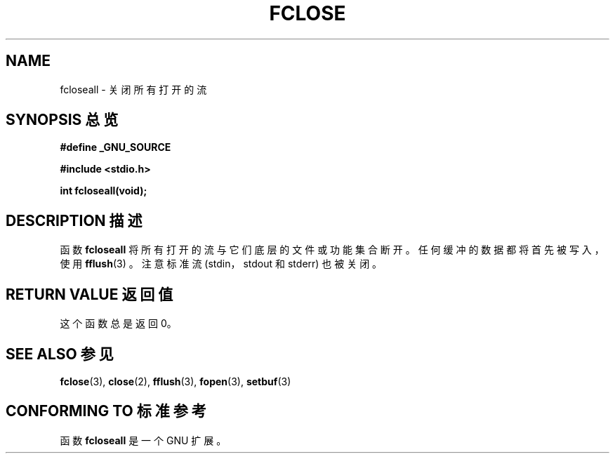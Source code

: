 .\" Copyright (c) 1990, 1991 The Regents of the University of California.
.\" All rights reserved.
.\"
.\" This code is derived from software contributed to Berkeley by
.\" Chris Torek and the American National Standards Committee X3,
.\" on Information Processing Systems.
.\"
.\" Redistribution and use in source and binary forms, with or without
.\" modification, are permitted provided that the following conditions
.\" are met:
.\" 1. Redistributions of source code must retain the above copyright
.\"    notice, this list of conditions and the following disclaimer.
.\" 2. Redistributions in binary form must reproduce the above copyright
.\"    notice, this list of conditions and the following disclaimer in the
.\"    documentation and/or other materials provided with the distribution.
.\" 3. All advertising materials mentioning features or use of this software
.\"    must display the following acknowledgement:
.\"	This product includes software developed by the University of
.\"	California, Berkeley and its contributors.
.\" 4. Neither the name of the University nor the names of its contributors
.\"    may be used to endorse or promote products derived from this software
.\"    without specific prior written permission.
.\"
.\" THIS SOFTWARE IS PROVIDED BY THE REGENTS AND CONTRIBUTORS ``AS IS'' AND
.\" ANY EXPRESS OR IMPLIED WARRANTIES, INCLUDING, BUT NOT LIMITED TO, THE
.\" IMPLIED WARRANTIES OF MERCHANTABILITY AND FITNESS FOR A PARTICULAR PURPOSE
.\" ARE DISCLAIMED.  IN NO EVENT SHALL THE REGENTS OR CONTRIBUTORS BE LIABLE
.\" FOR ANY DIRECT, INDIRECT, INCIDENTAL, SPECIAL, EXEMPLARY, OR CONSEQUENTIAL
.\" DAMAGES (INCLUDING, BUT NOT LIMITED TO, PROCUREMENT OF SUBSTITUTE GOODS
.\" OR SERVICES; LOSS OF USE, DATA, OR PROFITS; OR BUSINESS INTERRUPTION)
.\" HOWEVER CAUSED AND ON ANY THEORY OF LIABILITY, WHETHER IN CONTRACT, STRICT
.\" LIABILITY, OR TORT (INCLUDING NEGLIGENCE OR OTHERWISE) ARISING IN ANY WAY
.\" OUT OF THE USE OF THIS SOFTWARE, EVEN IF ADVISED OF THE POSSIBILITY OF
.\" SUCH DAMAGE.
.\"
.\"     @(#)fclose.3	6.7 (Berkeley) 6/29/91
.\"
.\" Converted for Linux, Mon Nov 29 15:19:14 1993, faith@cs.unc.edu
.\" Modified to be fcloseall(3) by Nicol??s Lichtmaier <nick@debian.org> Fri Apr 10 1998
.\"
.TH FCLOSE 3  1998-04-10 "GNU" "Linux Programmer's Manual"
.SH NAME
fcloseall \- 关闭所有打开的流
.SH "SYNOPSIS 总览"
.B #define _GNU_SOURCE
.sp
.B #include <stdio.h>
.sp
.B int fcloseall(void);
.SH "DESCRIPTION 描述"
函数
.B fcloseall
将所有打开的流与它们底层的文件或功能集合断开。任何缓冲的数据都将首先被写入，使用
.BR fflush (3)
。注意标准流 (stdin，stdout 和 stderr) 也被关闭。
.SH "RETURN VALUE 返回值"
这个函数总是返回 0。
.SH "SEE ALSO 参见"
.BR fclose (3),
.BR close (2),
.BR fflush (3),
.BR fopen (3),
.BR setbuf (3)
.SH "CONFORMING TO 标准参考"
函数
.B fcloseall
是一个 GNU 扩展。
